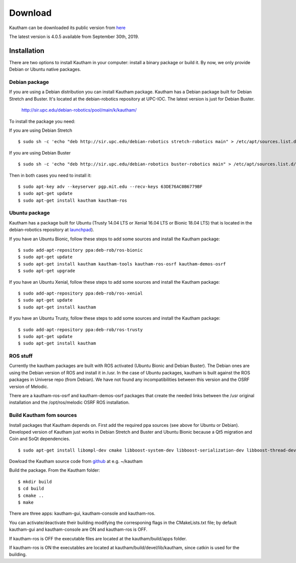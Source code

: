 Download
========

Kautham can be downloaded its public version from `here <http://github.com/iocroblab/kautham>`_

The latest version is 4.0.5 available from September 30th, 2019.

Installation
------------

There are two options to install Kautham in your computer: install a binary package or build it. By now, we only provide Debian or Ubuntu native packages.


Debian package
^^^^^^^^^^^^^^^^

If you are using a Debian distribution you can install Kautham package. Kautham has a Debian package built for Debian Stretch and Buster. It's located at the debian-robotics repository at UPC-IOC. The latest version is just for Debian Buster.

    `<http://sir.upc.edu/debian-robotics/pool/main/k/kautham/>`_

To install the package you need:

If you are using Debian Stretch ::

    $ sudo sh -c 'echo "deb http://sir.upc.edu/debian-robotics stretch-robotics main" > /etc/apt/sources.list.d/debian-robotics.list'

If you are using Debian Buster ::

    $ sudo sh -c 'echo "deb http://sir.upc.edu/debian-robotics buster-robotics main" > /etc/apt/sources.list.d/debian-robotics.list'

Then in both cases you need to install it: ::

    $ sudo apt-key adv --keyserver pgp.mit.edu --recv-keys 63DE76AC0B6779BF
    $ sudo apt-get update
    $ sudo apt-get install kautham kautham-ros


Ubuntu package
^^^^^^^^^^^^^^^^

Kautham has a package built for Ubuntu (Trusty 14.04 LTS or Xenial 16.04 LTS or Bionic 18.04 LTS) that is located in the debian-robotics repository at `launchpad <https://launchpad.net/~deb-rob/>`_).

If you have an Ubuntu Bionic, follow these steps to add some sources and install the Kautham package: ::


    $ sudo add-apt-repository ppa:deb-rob/ros-bionic
    $ sudo apt-get update
    $ sudo apt-get install kautham kautham-tools kautham-ros-osrf kautham-demos-osrf
    $ sudo apt-get upgrade

If you have an Ubuntu Xenial, follow these steps to add some sources and install the Kautham package: ::


    $ sudo add-apt-repository ppa:deb-rob/ros-xenial
    $ sudo apt-get update
    $ sudo apt-get install kautham

If you have an Ubuntu Trusty, follow these steps to add some sources and install the Kautham package: ::


    $ sudo add-apt-repository ppa:deb-rob/ros-trusty
    $ sudo apt-get update
    $ sudo apt-get install kautham


ROS stuff
^^^^^^^^^^^

Currently the kautham packages are built with ROS activated (Ubuntu Bionic and Debian Buster). The Debian ones are using the Debian version of ROS and install it in /usr. In the case of Ubuntu packages, kautham is built against the ROS packages in Universe repo (from Debian). We have not found any incompatibilities between this version and the OSRF version of Melodic.

There are a kautham-ros-osrf and kautham-demos-osrf packages that create the needed links between the /usr original installation and the /opt/ros/melodic OSRF ROS installation.


Build Kautham fom sources
^^^^^^^^^^^^^^^^^^^^^^^^^^^^

Install packages that Kautham depends on. First add the required ppa sources (see above for Ubuntu or Debian). Developed version of Kautham just works in Debian Stretch and Buster and Ubuntu Bionic because a Qt5 migration and Coin and SoQt dependencies. ::

    $ sudo apt-get install libompl-dev cmake libboost-system-dev libboost-serialization-dev libboost-thread-dev libfcl-dev libassimp-dev  libarmadillo-dev libode-dev libpugixml-dev libeigen3-dev   freeglut3-dev libsoqt520-dev libcoin-dev libroscpp-dev libtrajectory-msgs-dev  ros-message-generation


Dowload the Kautham source code from `github <https://github.com/iocroblab/kautham>`_ at e.g. ~/kautham

Build the package. From the Kautham folder: ::

    $ mkdir build
    $ cd build
    $ cmake ..
    $ make

There are three apps: kautham-gui, kautham-console and kautham-ros.

You can activate/deactivate their building modifying the corresponing flags in the CMakeLists.txt file; by default kautham-gui and kautham-console are ON and kautham-ros is OFF.

If kautham-ros is OFF the executable files are located at the kautham/build/apps folder.

If kautham-ros is ON the executables are located at kautham/build/devel/lib/kautham, since catkin is used for the building.
